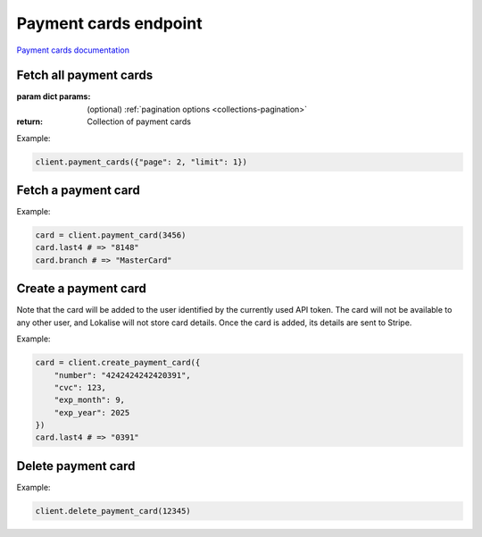 Payment cards endpoint
======================

`Payment cards documentation <https://developers.lokalise.com/reference/list-all-cards>`_

Fetch all payment cards
-----------------------

.. py:function:: payment_cards([params = None])

:param dict params: (optional) :ref:`pagination options <collections-pagination>`
:return: Collection of payment cards

Example:

.. code-block:: python

  client.payment_cards({"page": 2, "limit": 1})

Fetch a payment card
--------------------

.. py:function:: payment_card(payment_card_id)

  :param payment_card_id: ID of the payment card to fetch
  :type payment_card_id: str or int
  :return: Payment card model

Example:

.. code-block:: python

  card = client.payment_card(3456)
  card.last4 # => "8148"
  card.branch # => "MasterCard"

Create a payment card
---------------------

.. py:function:: create_payment_card(params)

  :param dict params: Payment card parameters
  :return: Payment card model

Note that the card will be added to the user identified by the currently used API token.
The card will not be available to any other user, and Lokalise will not store
card details. Once the card is added, its details are sent to Stripe.

Example:

.. code-block:: python

  card = client.create_payment_card({
      "number": "4242424242420391",
      "cvc": 123,
      "exp_month": 9,
      "exp_year": 2025
  })
  card.last4 # => "0391"

Delete payment card
-------------------

.. py:function:: delete_payment_card(payment_card_id)

  :param payment_card_id: ID of the payment card to delete
  :type payment_card_id: int or str
  :return: Dictionary with card ID and "card_deleted" set to True
  :rtype dict:

Example:

.. code-block:: python

  client.delete_payment_card(12345)
